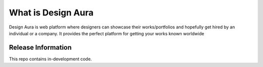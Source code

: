 ###################
What is Design Aura
###################

Design Aura is web platform where designers can showcase their works/portfolios and hopefully get hired by an individual or a company. It provides the perfect platform for getting your works known worldwide

*******************
Release Information
*******************

This repo contains in-development code.
